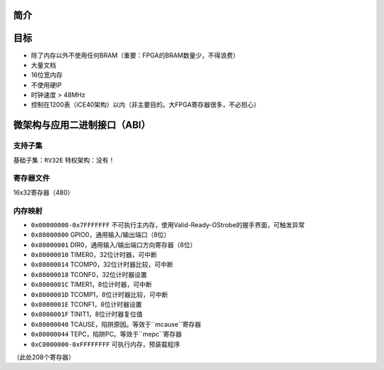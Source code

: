 简介
====

目标
====

* 除了内存以外不使用任何BRAM（重要：FPGA的BRAM数量少，不得浪费）
* 大量文档
* 16位宽内存
* 不使用硬IP
* 时钟速度 > 48MHz
* 控制在1200表（iCE40架构）以内（非主要目的。大FPGA寄存器很多，不必担心）

微架构与应用二进制接口（ABI）
====

支持子集
--------

基础子集：``RV32E``
特权架构：没有！

寄存器文件
--------
16x32寄存器（480）

内存映射
--------

* ``0x00000000-0x7FFFFFFF`` 不可执行主内存，使用Valid-Ready-OStrobe的握手界面，可触发异常
* ``0x80000000`` GPIO0，通用输入/输出端口（8位）
* ``0x80000001`` DIR0，通用输入/输出端口方向寄存器（8位）
* ``0x80000010`` TIMER0，32位计时器，可中断
* ``0x80000014`` TCOMP0，32位计时器比较，可中断
* ``0x80000018`` TCONF0，32位计时器设置
* ``0x8000001C`` TIMER1，8位计时器，可中断
* ``0x8000001D`` TCOMP1，8位计时器比较，可中断
* ``0x8000001E`` TCONF1，8位计时器设置
* ``0x8000001F`` TINIT1，8位计时器复位值
* ``0x80000040`` TCAUSE，陷阱原因。等效于``mcause``寄存器
* ``0x80000044`` TEPC，陷阱PC。等效于``mepc``寄存器
* ``0xC0000000-0xFFFFFFFF`` 可执行内存，预装载程序

（此处208个寄存器）